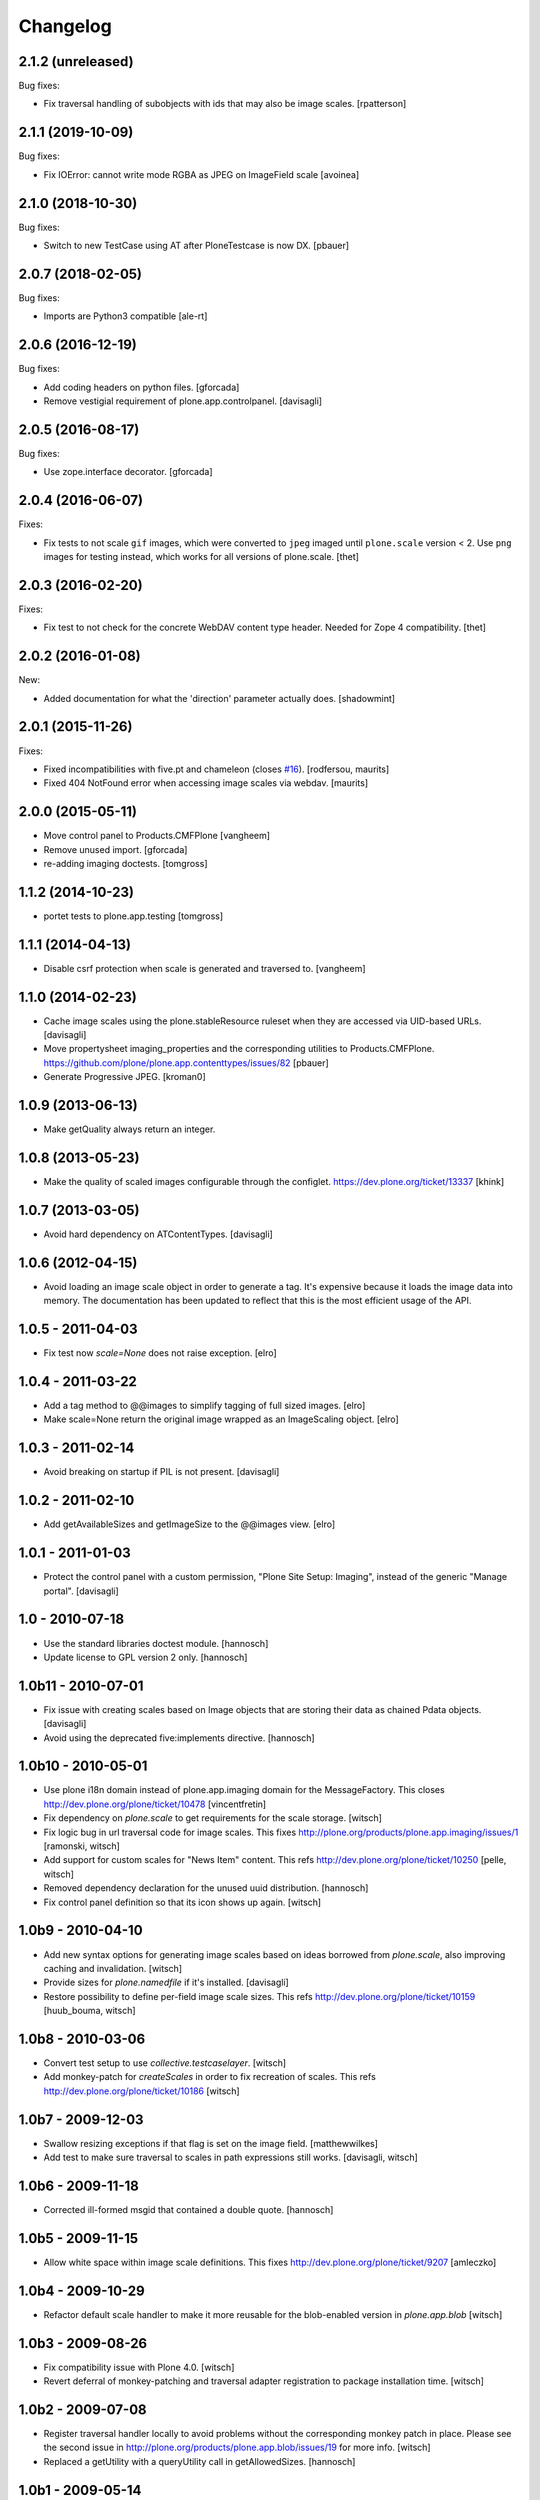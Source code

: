 Changelog
=========

2.1.2 (unreleased)
------------------

Bug fixes:

- Fix traversal handling of subobjects with ids that may also be image scales.
  [rpatterson]


2.1.1 (2019-10-09)
------------------

Bug fixes:

- Fix IOError: cannot write mode RGBA as JPEG on ImageField scale
  [avoinea]


2.1.0 (2018-10-30)
------------------

Bug fixes:

- Switch to new TestCase using AT after PloneTestcase is now DX.
  [pbauer]

2.0.7 (2018-02-05)
------------------

Bug fixes:

- Imports are Python3 compatible
  [ale-rt]


2.0.6 (2016-12-19)
------------------

Bug fixes:

- Add coding headers on python files.
  [gforcada]

- Remove vestigial requirement of plone.app.controlpanel.
  [davisagli]


2.0.5 (2016-08-17)
------------------

Bug fixes:

- Use zope.interface decorator.
  [gforcada]


2.0.4 (2016-06-07)
------------------

Fixes:

- Fix tests to not scale ``gif`` images, which were converted to ``jpeg`` imaged until ``plone.scale`` version < 2.
  Use ``png`` images for testing instead, which works for all versions of plone.scale.
  [thet]


2.0.3 (2016-02-20)
------------------

Fixes:

- Fix test to not check for the concrete WebDAV content type header.
  Needed for Zope 4 compatibility.
  [thet]


2.0.2 (2016-01-08)
------------------

New:

- Added documentation for what the 'direction' parameter actually
  does.  [shadowmint]


2.0.1 (2015-11-26)
------------------

Fixes:

- Fixed incompatibilities with five.pt and chameleon (closes `#16`_).
  [rodfersou, maurits]

- Fixed 404 NotFound error when accessing image scales via webdav.
  [maurits]


2.0.0 (2015-05-11)
------------------

- Move control panel to Products.CMFPlone
  [vangheem]

- Remove unused import.
  [gforcada]

- re-adding imaging doctests.
  [tomgross]


1.1.2 (2014-10-23)
------------------

- portet tests to plone.app.testing
  [tomgross]


1.1.1 (2014-04-13)
------------------

- Disable csrf protection when scale is generated and traversed to.
  [vangheem]


1.1.0 (2014-02-23)
------------------

- Cache image scales using the plone.stableResource ruleset
  when they are accessed via UID-based URLs.
  [davisagli]

- Move propertysheet imaging_properties and the corresponding
  utilities to Products.CMFPlone.
  https://github.com/plone/plone.app.contenttypes/issues/82
  [pbauer]

- Generate Progressive JPEG.
  [kroman0]


1.0.9 (2013-06-13)
------------------

- Make getQuality always return an integer.


1.0.8 (2013-05-23)
------------------

- Make the quality of scaled images configurable through the configlet.
  https://dev.plone.org/ticket/13337
  [khink]


1.0.7 (2013-03-05)
------------------

* Avoid hard dependency on ATContentTypes.
  [davisagli]

1.0.6 (2012-04-15)
------------------

* Avoid loading an image scale object in order to generate a tag. It's
  expensive because it loads the image data into memory. The
  documentation has been updated to reflect that this is the most
  efficient usage of the API.

1.0.5 - 2011-04-03
------------------

* Fix test now `scale=None` does not raise exception.
  [elro]

1.0.4 - 2011-03-22
------------------

* Add a tag method to @@images to simplify tagging of full sized images.
  [elro]

* Make scale=None return the original image wrapped as an ImageScaling object.
  [elro]

1.0.3 - 2011-02-14
------------------

- Avoid breaking on startup if PIL is not present.
  [davisagli]

1.0.2 - 2011-02-10
------------------

- Add getAvailableSizes and getImageSize to the @@images view.
  [elro]

1.0.1 - 2011-01-03
------------------

- Protect the control panel with a custom permission,
  "Plone Site Setup: Imaging", instead of the generic "Manage portal".
  [davisagli]

1.0 - 2010-07-18
----------------

- Use the standard libraries doctest module.
  [hannosch]

- Update license to GPL version 2 only.
  [hannosch]

1.0b11 - 2010-07-01
-------------------

- Fix issue with creating scales based on Image objects that are storing their
  data as chained Pdata objects.
  [davisagli]

- Avoid using the deprecated five:implements directive.
  [hannosch]

1.0b10 - 2010-05-01
-------------------

- Use plone i18n domain instead of plone.app.imaging domain for the
  MessageFactory. This closes http://dev.plone.org/plone/ticket/10478
  [vincentfretin]

- Fix dependency on `plone.scale` to get requirements for the scale storage.
  [witsch]

- Fix logic bug in url traversal code for image scales.
  This fixes http://plone.org/products/plone.app.imaging/issues/1
  [ramonski, witsch]

- Add support for custom scales for "News Item" content.
  This refs http://dev.plone.org/plone/ticket/10250
  [pelle, witsch]

- Removed dependency declaration for the unused uuid distribution.
  [hannosch]

- Fix control panel definition so that its icon shows up again.
  [witsch]


1.0b9 - 2010-04-10
------------------

- Add new syntax options for generating image scales based on ideas
  borrowed from `plone.scale`, also improving caching and invalidation.
  [witsch]

- Provide sizes for `plone.namedfile` if it's installed.
  [davisagli]

- Restore possibility to define per-field image scale sizes.
  This refs http://dev.plone.org/plone/ticket/10159
  [huub_bouma, witsch]


1.0b8 - 2010-03-06
------------------

- Convert test setup to use `collective.testcaselayer`.
  [witsch]

- Add monkey-patch for `createScales` in order to fix recreation of scales.
  This refs http://dev.plone.org/plone/ticket/10186
  [witsch]


1.0b7 - 2009-12-03
------------------

- Swallow resizing exceptions if that flag is set on the image field.
  [matthewwilkes]

- Add test to make sure traversal to scales in path expressions still works.
  [davisagli, witsch]


1.0b6 - 2009-11-18
------------------

- Corrected ill-formed msgid that contained a double quote.
  [hannosch]


1.0b5 - 2009-11-15
------------------

- Allow white space within image scale definitions.
  This fixes http://dev.plone.org/plone/ticket/9207
  [amleczko]


1.0b4 - 2009-10-29
------------------

- Refactor default scale handler to make it more reusable for the
  blob-enabled version in `plone.app.blob`
  [witsch]


1.0b3 - 2009-08-26
------------------

- Fix compatibility issue with Plone 4.0.
  [witsch]

- Revert deferral of monkey-patching and traversal adapter registration
  to package installation time.
  [witsch]


1.0b2 - 2009-07-08
------------------

- Register traversal handler locally to avoid problems without the
  corresponding monkey patch in place.  Please see the second issue in
  http://plone.org/products/plone.app.blob/issues/19 for more info.
  [witsch]

- Replaced a getUtility with a queryUtility call in getAllowedSizes.
  [hannosch]


1.0b1 - 2009-05-14
------------------

- Add fallback for determining available image sizes to avoid breaking
  sites which haven't installed the package yet.
  [witsch]


1.0a2 - 2008-09-22
------------------

- Fix `getAvailableSizes` to not depend on `sizes` field-attribute.
  [witsch]


1.0a1 - 2008-08-12
------------------

- Initial version
  [witsch]

- Initial package structure.
  [zopeskel]

.. _`#16`: https://github.com/plone/plone.app.imaging/issues/16
